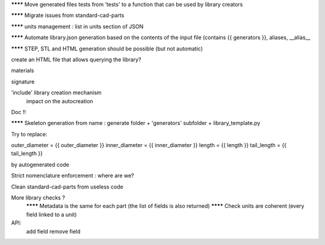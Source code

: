 ******** Move generated files tests from 'tests' to a function that can be used by library creators

******** Migrate issues from standard-cad-parts

******** units management : list in units section of JSON

******** Automate library.json generation based on the contents of the input file (contains {{ generators }}, aliases, __alias__

******** STEP, STL and HTML generation should be possible (but not automatic)

create an HTML file that allows querying the library?

materials

signature

'include' library creation mechanism
  impact on the autocreation

Doc !!

******** Skeleton generation from name : generate folder + 'generators' subfolder + library_template.py

Try to replace:

outer_diameter = {{ outer_diameter }}
inner_diameter = {{ inner_diameter }}
length = {{ length }}
tail_length = {{ tail_length }}

by autogenerated code

Strict nomenclature enforcement : where are we?

Clean standard-cad-parts from useless code

More library checks ?
  ******** Metadata is the same for each part (the list of fields is also returned)
  ******** Check units are coherent (every field linked to a unit)

API:
  add field
  remove field